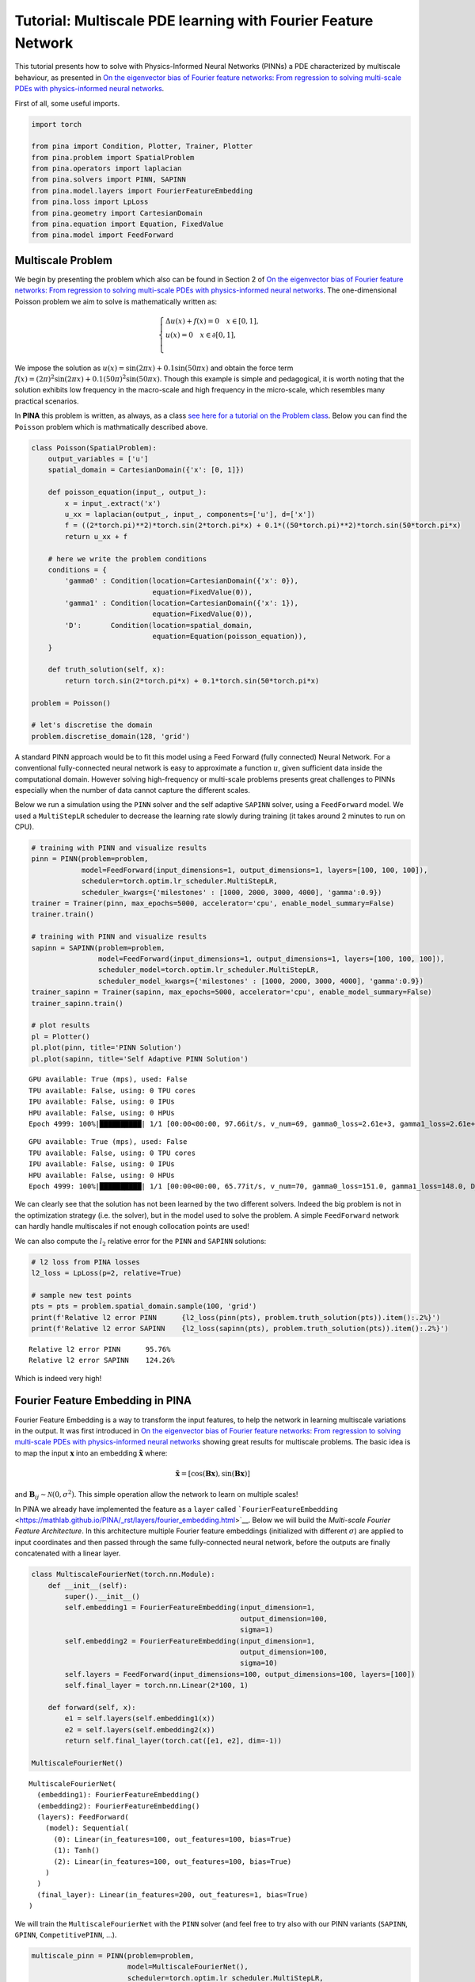 Tutorial: Multiscale PDE learning with Fourier Feature Network
==============================================================

This tutorial presents how to solve with Physics-Informed Neural
Networks (PINNs) a PDE characterized by multiscale behaviour, as
presented in `On the eigenvector bias of Fourier feature networks: From
regression to solving multi-scale PDEs with physics-informed neural
networks <https://doi.org/10.1016/j.cma.2021.113938>`__.

First of all, some useful imports.

.. code:: ipython3

    import torch
    
    from pina import Condition, Plotter, Trainer, Plotter
    from pina.problem import SpatialProblem
    from pina.operators import laplacian
    from pina.solvers import PINN, SAPINN
    from pina.model.layers import FourierFeatureEmbedding
    from pina.loss import LpLoss
    from pina.geometry import CartesianDomain
    from pina.equation import Equation, FixedValue
    from pina.model import FeedForward


Multiscale Problem
------------------

We begin by presenting the problem which also can be found in Section 2
of `On the eigenvector bias of Fourier feature networks: From regression
to solving multi-scale PDEs with physics-informed neural
networks <https://doi.org/10.1016/j.cma.2021.113938>`__. The
one-dimensional Poisson problem we aim to solve is mathematically
written as:

.. math::

    \begin{equation}
    \begin{cases}
    \Delta u (x) + f(x) = 0 \quad x \in [0,1], \\
    u(x) = 0 \quad x \in \partial[0,1], \\
    \end{cases}
    \end{equation}

We impose the solution as
:math:`u(x) = \sin(2\pi x) + 0.1 \sin(50\pi x)` and obtain the force
term
:math:`f(x) = (2\pi)^2 \sin(2\pi x) + 0.1 (50 \pi)^2 \sin(50\pi x)`.
Though this example is simple and pedagogical, it is worth noting that
the solution exhibits low frequency in the macro-scale and high
frequency in the micro-scale, which resembles many practical scenarios.

In **PINA** this problem is written, as always, as a class `see here for
a tutorial on the Problem
class <https://mathlab.github.io/PINA/_rst/tutorials/tutorial1/tutorial.html>`__.
Below you can find the ``Poisson`` problem which is mathmatically
described above.

.. code:: ipython3

    class Poisson(SpatialProblem):
        output_variables = ['u']
        spatial_domain = CartesianDomain({'x': [0, 1]})
    
        def poisson_equation(input_, output_):
            x = input_.extract('x')
            u_xx = laplacian(output_, input_, components=['u'], d=['x'])
            f = ((2*torch.pi)**2)*torch.sin(2*torch.pi*x) + 0.1*((50*torch.pi)**2)*torch.sin(50*torch.pi*x)
            return u_xx + f
    
        # here we write the problem conditions
        conditions = {
            'gamma0' : Condition(location=CartesianDomain({'x': 0}),
                                 equation=FixedValue(0)),
            'gamma1' : Condition(location=CartesianDomain({'x': 1}),
                                 equation=FixedValue(0)),
            'D':       Condition(location=spatial_domain,
                                 equation=Equation(poisson_equation)),
        }
    
        def truth_solution(self, x):
            return torch.sin(2*torch.pi*x) + 0.1*torch.sin(50*torch.pi*x)
    
    problem = Poisson()
    
    # let's discretise the domain
    problem.discretise_domain(128, 'grid')

A standard PINN approach would be to fit this model using a Feed Forward
(fully connected) Neural Network. For a conventional fully-connected
neural network is easy to approximate a function :math:`u`, given
sufficient data inside the computational domain. However solving
high-frequency or multi-scale problems presents great challenges to
PINNs especially when the number of data cannot capture the different
scales.

Below we run a simulation using the ``PINN`` solver and the self
adaptive ``SAPINN`` solver, using a
``FeedForward`` model. We used a ``MultiStepLR`` scheduler to decrease the learning rate
slowly during training (it takes around 2 minutes to run on CPU).

.. code:: ipython3

    # training with PINN and visualize results
    pinn = PINN(problem=problem,
                model=FeedForward(input_dimensions=1, output_dimensions=1, layers=[100, 100, 100]),
                scheduler=torch.optim.lr_scheduler.MultiStepLR,
                scheduler_kwargs={'milestones' : [1000, 2000, 3000, 4000], 'gamma':0.9})
    trainer = Trainer(pinn, max_epochs=5000, accelerator='cpu', enable_model_summary=False)
    trainer.train()
    
    # training with PINN and visualize results
    sapinn = SAPINN(problem=problem,
                    model=FeedForward(input_dimensions=1, output_dimensions=1, layers=[100, 100, 100]),
                    scheduler_model=torch.optim.lr_scheduler.MultiStepLR,
                    scheduler_model_kwargs={'milestones' : [1000, 2000, 3000, 4000], 'gamma':0.9})
    trainer_sapinn = Trainer(sapinn, max_epochs=5000, accelerator='cpu', enable_model_summary=False)
    trainer_sapinn.train()
    
    # plot results
    pl = Plotter()
    pl.plot(pinn, title='PINN Solution')
    pl.plot(sapinn, title='Self Adaptive PINN Solution')



.. parsed-literal::

    GPU available: True (mps), used: False
    TPU available: False, using: 0 TPU cores
    IPU available: False, using: 0 IPUs
    HPU available: False, using: 0 HPUs
    Epoch 4999: 100%|██████████| 1/1 [00:00<00:00, 97.66it/s, v_num=69, gamma0_loss=2.61e+3, gamma1_loss=2.61e+3, D_loss=409.0, mean_loss=1.88e+3] 


.. parsed-literal::

    GPU available: True (mps), used: False
    TPU available: False, using: 0 TPU cores
    IPU available: False, using: 0 IPUs
    HPU available: False, using: 0 HPUs
    Epoch 4999: 100%|██████████| 1/1 [00:00<00:00, 65.77it/s, v_num=70, gamma0_loss=151.0, gamma1_loss=148.0, D_loss=6.38e+5, mean_loss=2.13e+5]



.. image:: tutorial_files/tutorial_5_8.png



.. image:: tutorial_files/tutorial_5_9.png


We can clearly see that the solution has not been learned by the two
different solvers. Indeed the big problem is not in the optimization
strategy (i.e. the solver), but in the model used to solve the problem.
A simple ``FeedForward`` network can hardly handle multiscales if not
enough collocation points are used!

We can also compute the :math:`l_2` relative error for the ``PINN`` and
``SAPINN`` solutions:

.. code:: ipython3

    # l2 loss from PINA losses
    l2_loss = LpLoss(p=2, relative=True)
    
    # sample new test points
    pts = pts = problem.spatial_domain.sample(100, 'grid')
    print(f'Relative l2 error PINN      {l2_loss(pinn(pts), problem.truth_solution(pts)).item():.2%}')
    print(f'Relative l2 error SAPINN    {l2_loss(sapinn(pts), problem.truth_solution(pts)).item():.2%}')


.. parsed-literal::

    Relative l2 error PINN      95.76%
    Relative l2 error SAPINN    124.26%


Which is indeed very high!

Fourier Feature Embedding in PINA
---------------------------------

Fourier Feature Embedding is a way to transform the input features, to
help the network in learning multiscale variations in the output. It was
first introduced in `On the eigenvector bias of Fourier feature
networks: From regression to solving multi-scale PDEs with
physics-informed neural
networks <https://doi.org/10.1016/j.cma.2021.113938>`__ showing great
results for multiscale problems. The basic idea is to map the input
:math:`\mathbf{x}` into an embedding :math:`\tilde{\mathbf{x}}` where:

.. math::  \tilde{\mathbf{x}} =\left[\cos\left( \mathbf{B} \mathbf{x} \right), \sin\left( \mathbf{B} \mathbf{x} \right)\right] 

and :math:`\mathbf{B}_{ij} \sim \mathcal{N}(0, \sigma^2)`. This simple
operation allow the network to learn on multiple scales!

In PINA we already have implemented the feature as a ``layer`` called
```FourierFeatureEmbedding`` <https://mathlab.github.io/PINA/_rst/layers/fourier_embedding.html>`__.
Below we will build the *Multi-scale Fourier Feature Architecture*. In
this architecture multiple Fourier feature embeddings (initialized with
different :math:`\sigma`) are applied to input coordinates and then
passed through the same fully-connected neural network, before the
outputs are finally concatenated with a linear layer.

.. code:: ipython3

    class MultiscaleFourierNet(torch.nn.Module):
        def __init__(self):
            super().__init__()
            self.embedding1 = FourierFeatureEmbedding(input_dimension=1, 
                                                      output_dimension=100,
                                                      sigma=1)
            self.embedding2 = FourierFeatureEmbedding(input_dimension=1, 
                                                      output_dimension=100,
                                                      sigma=10)
            self.layers = FeedForward(input_dimensions=100, output_dimensions=100, layers=[100])
            self.final_layer = torch.nn.Linear(2*100, 1)
    
        def forward(self, x):
            e1 = self.layers(self.embedding1(x))
            e2 = self.layers(self.embedding2(x))
            return self.final_layer(torch.cat([e1, e2], dim=-1))
    
    MultiscaleFourierNet()




.. parsed-literal::

    MultiscaleFourierNet(
      (embedding1): FourierFeatureEmbedding()
      (embedding2): FourierFeatureEmbedding()
      (layers): FeedForward(
        (model): Sequential(
          (0): Linear(in_features=100, out_features=100, bias=True)
          (1): Tanh()
          (2): Linear(in_features=100, out_features=100, bias=True)
        )
      )
      (final_layer): Linear(in_features=200, out_features=1, bias=True)
    )



We will train the ``MultiscaleFourierNet`` with the ``PINN`` solver (and
feel free to try also with our PINN variants (``SAPINN``, ``GPINN``,
``CompetitivePINN``, …).

.. code:: ipython3

    multiscale_pinn = PINN(problem=problem,
                           model=MultiscaleFourierNet(),
                           scheduler=torch.optim.lr_scheduler.MultiStepLR,
                           scheduler_kwargs={'milestones' : [1000, 2000, 3000, 4000], 'gamma':0.9})
    trainer = Trainer(multiscale_pinn, max_epochs=5000, accelerator='cpu', enable_model_summary=False) # we train on CPU and avoid model summary at beginning of training (optional)
    trainer.train()


.. parsed-literal::

    GPU available: True (mps), used: False
    TPU available: False, using: 0 TPU cores
    IPU available: False, using: 0 IPUs
    HPU available: False, using: 0 HPUs
    Epoch 4999: 100%|██████████| 1/1 [00:00<00:00, 72.21it/s, v_num=71, gamma0_loss=3.91e-5, gamma1_loss=3.91e-5, D_loss=0.000151, mean_loss=0.000113]


Let us now plot the solution and compute the relative :math:`l_2` again!

.. code:: ipython3

    # plot the solution
    pl.plot(multiscale_pinn, title='Solution PINN with MultiscaleFourierNet')
    
    # sample new test points
    pts = pts = problem.spatial_domain.sample(100, 'grid')
    print(f'Relative l2 error PINN with MultiscaleFourierNet      {l2_loss(multiscale_pinn(pts), problem.truth_solution(pts)).item():.2%}')



.. image:: tutorial_files/tutorial_15_0.png


.. parsed-literal::

    Relative l2 error PINN with MultiscaleFourierNet      2.72%


It is pretty clear that the network has learned the correct solution,
with also a very law error. Obviously a longer training and a more
expressive neural network could improve the results!

What’s next?
------------

Congratulations on completing the one dimensional Poisson tutorial of
**PINA** using ``FourierFeatureEmbedding``! There are multiple
directions you can go now:

1. Train the network for longer or with different layer sizes and assert
   the finaly accuracy

2. Understand the role of ``sigma`` in ``FourierFeatureEmbedding`` (see
   original paper for a nice reference)

3. Code the *Spatio-temporal multi-scale Fourier feature architecture*
   for a more complex time dependent PDE (section 3 of the original
   reference)

4. Many more…
